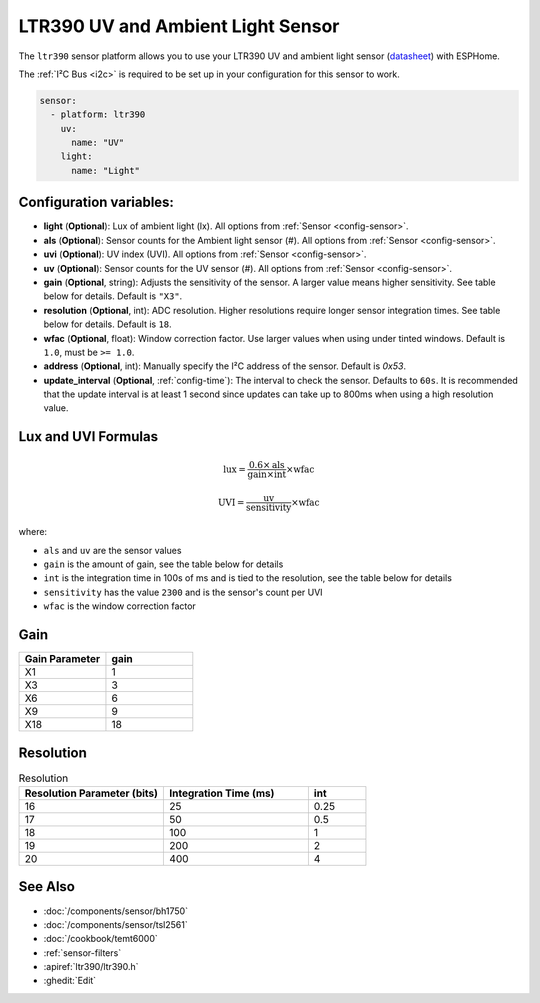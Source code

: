 LTR390 UV and Ambient Light Sensor
==================================================

.. seo::
    :description: Instructions for setting up LTR390 UV and light sensor
    :image: images/ltr390-full.jpg

The ``ltr390`` sensor platform  allows you to use your LTR390 UV and ambient
light sensor
(`datasheet <https://optoelectronics.liteon.com/upload/download/DS86-2015-0004/LTR-390UV_Final_%20DS_V1%201.pdf>`__) with ESPHome.

The :ref:`I²C Bus <i2c>` is required to be set up in your configuration for this sensor to work.

.. figure:: images/ltr390-full.jpg
    :align: center
    :width: 80.0%

.. code-block:: yaml

    sensor:
      - platform: ltr390
        uv:
          name: "UV"
        light:
          name: "Light"

Configuration variables:
------------------------

- **light** (**Optional**): Lux of ambient light (lx). All options from :ref:`Sensor <config-sensor>`.
- **als** (**Optional**): Sensor counts for the Ambient light sensor (#). All options from :ref:`Sensor <config-sensor>`.
- **uvi** (**Optional**): UV index (UVI). All options from :ref:`Sensor <config-sensor>`.
- **uv** (**Optional**): Sensor counts for the UV sensor (#). All options from :ref:`Sensor <config-sensor>`.
- **gain** (**Optional**, string): Adjusts the sensitivity of the sensor. A larger value means higher sensitivity. See table below for details. Default is ``"X3"``.
- **resolution** (**Optional**, int): ADC resolution. Higher resolutions require longer sensor integration times. See table below for details. Default is ``18``.
- **wfac** (**Optional**, float): Window correction factor. Use larger values when using under tinted windows. Default is ``1.0``, must be ``>= 1.0``.
- **address** (**Optional**, int): Manually specify the I²C address of the sensor. Default is `0x53`.
- **update_interval** (**Optional**, :ref:`config-time`): The interval to check the
  sensor. Defaults to ``60s``. It is recommended that the update interval is at least 1 second since updates can take up to 800ms when using a high resolution value.

Lux and UVI Formulas
--------------------

.. math::

   \text{lux} = \frac{0.6 \times \text{als}}{\text{gain} \times \text{int}} \times \text{wfac}

.. math::

   \text{UVI} = \frac{\text{uv}}{\text{sensitivity}} \times \text{wfac}

where:

- ``als`` and ``uv`` are the sensor values
- ``gain`` is the amount of gain, see the table below for details
- ``int`` is the integration time in 100s of ms and is tied to the resolution, see the table below for details
- ``sensitivity`` has the value ``2300`` and is the sensor's count per UVI
- ``wfac`` is the window correction factor

Gain
----

.. list-table::
   :widths: 25 25
   :header-rows: 1

   * - Gain Parameter
     - gain
   * - X1
     - 1
   * - X3
     - 3
   * - X6
     - 6
   * - X9
     - 9
   * - X18
     - 18

Resolution
----------

.. list-table:: Resolution
   :widths: 25 25 10
   :header-rows: 1

   * - Resolution Parameter (bits)
     - Integration Time (ms)
     - int
   * - 16
     - 25
     - 0.25
   * - 17
     - 50
     - 0.5
   * - 18
     - 100
     - 1
   * - 19
     - 200
     - 2
   * - 20
     - 400
     - 4

See Also
--------

- :doc:`/components/sensor/bh1750`
- :doc:`/components/sensor/tsl2561`
- :doc:`/cookbook/temt6000`
- :ref:`sensor-filters`
- :apiref:`ltr390/ltr390.h`
- :ghedit:`Edit`

